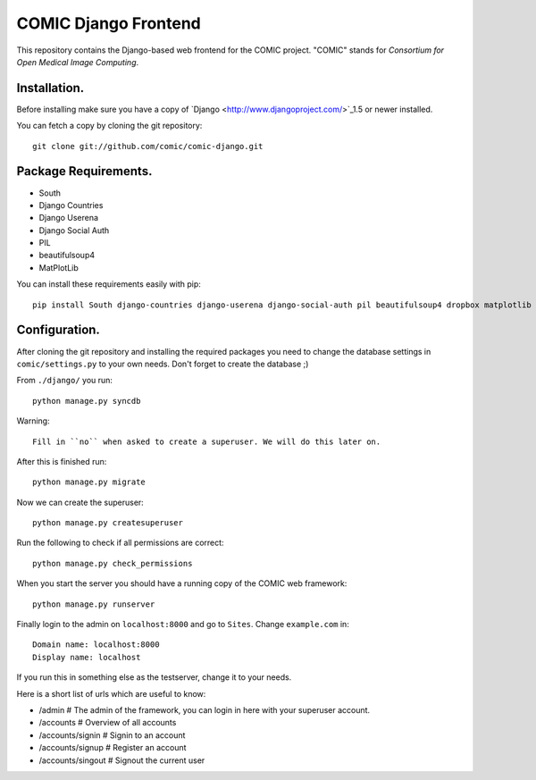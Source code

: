 COMIC Django Frontend
=====================

This repository contains the Django-based web frontend for the COMIC project.  "COMIC" stands for *Consortium for Open Medical Image Computing*.

.. _installation:

Installation.
-------------

Before installing make sure you have a copy of `Django <http://www.djangoproject.com/>`_1.5 or 
newer installed.

You can fetch a copy by cloning the git repository::

    git clone git://github.com/comic/comic-django.git

Package Requirements.
---------------------

- South
- Django Countries
- Django Userena
- Django Social Auth
- PIL
- beautifulsoup4
- MatPlotLib

You can install these requirements easily with pip::

    pip install South django-countries django-userena django-social-auth pil beautifulsoup4 dropbox matplotlib


Configuration.
--------------

After cloning the git repository and installing the required packages you need to change the 
database settings in ``comic/settings.py`` to your own needs. Don't forget to create the database ;)

From ``./django/`` you run::

    python manage.py syncdb

Warning::

    Fill in ``no`` when asked to create a superuser. We will do this later on.

After this is finished run::

    python manage.py migrate

Now we can create the superuser::

    python manage.py createsuperuser

Run the following to check if all permissions are correct::

    python manage.py check_permissions

When you start the server you should have a running copy of the COMIC web framework::

    python manage.py runserver

Finally login to the admin on ``localhost:8000`` and go to ``Sites``. Change ``example.com`` in::

    Domain name: localhost:8000
    Display name: localhost

If you run this in something else as the testserver, change it to your needs.

Here is a short list of urls which are useful to know:

- /admin # The admin of the framework, you can login in here with your superuser account.
- /accounts # Overview of all accounts
- /accounts/signin # Signin to an account
- /accounts/signup # Register an account
- /accounts/singout # Signout the current user

